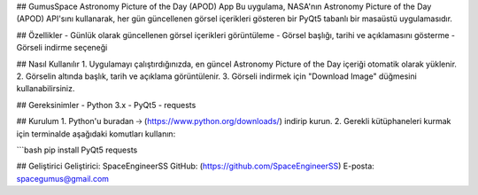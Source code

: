 ## GumusSpace Astronomy Picture of the Day (APOD) App
Bu uygulama, NASA'nın Astronomy Picture of the Day (APOD) API'sını kullanarak, her gün güncellenen görsel içerikleri gösteren bir PyQt5 tabanlı bir masaüstü uygulamasıdır.

## Özellikler
- Günlük olarak güncellenen görsel içerikleri görüntüleme
- Görsel başlığı, tarihi ve açıklamasını gösterme
- Görseli indirme seçeneği

## Nasıl Kullanılır
1. Uygulamayı çalıştırdığınızda, en güncel Astronomy Picture of the Day içeriği otomatik olarak yüklenir.
2. Görselin altında başlık, tarih ve açıklama görüntülenir.
3. Görseli indirmek için "Download Image" düğmesini kullanabilirsiniz.

## Gereksinimler
- Python 3.x
- PyQt5
- requests

## Kurulum
1. Python'u buradan 🡢 (https://www.python.org/downloads/) indirip kurun.
2. Gerekli kütüphaneleri kurmak için terminalde aşağıdaki komutları kullanın:

```bash
pip install PyQt5 requests


## Geliştirici
Geliştirici: SpaceEngineerSS
GitHub: (https://github.com/SpaceEngineerSS)
E-posta: spacegumus@gmail.com